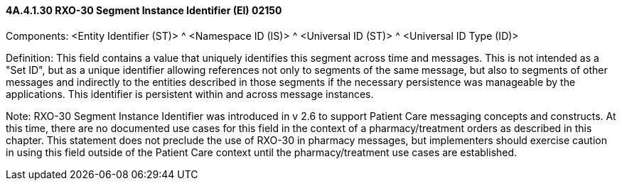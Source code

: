 ==== 4A.4.1.30 RXO-30 Segment Instance Identifier (EI) 02150

Components: <Entity Identifier (ST)> ^ <Namespace ID (IS)> ^ <Universal ID (ST)> ^ <Universal ID Type (ID)>

Definition: This field contains a value that uniquely identifies this segment across time and messages. This is not intended as a "Set ID", but as a unique identifier allowing references not only to segments of the same message, but also to segments of other messages and indirectly to the entities described in those segments if the necessary persistence was manageable by the applications. This identifier is persistent within and across message instances.

Note: RXO-30 Segment Instance Identifier was introduced in v 2.6 to support Patient Care messaging concepts and constructs. At this time, there are no documented use cases for this field in the context of a pharmacy/treatment orders as described in this chapter. This statement does not preclude the use of RXO-30 in pharmacy messages, but implementers should exercise caution in using this field outside of the Patient Care context until the pharmacy/treatment use cases are established.

